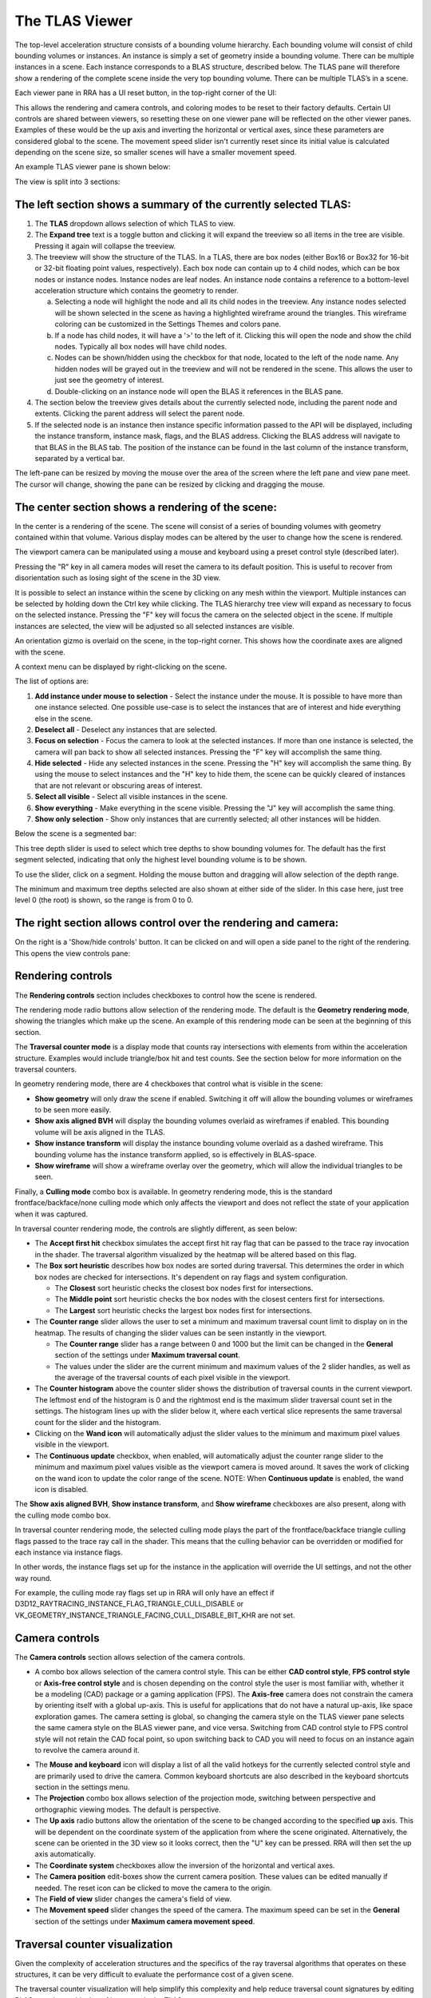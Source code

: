 The TLAS Viewer
---------------

The top-level acceleration structure consists of a bounding volume hierarchy. Each
bounding volume will consist of child bounding volumes or instances. An instance is
simply a set of geometry inside a bounding volume. There can be multiple instances
in a scene. Each instance corresponds to a BLAS structure, described below. The TLAS
pane will therefore show a rendering of the complete scene inside the very top
bounding volume. There can be multiple TLAS’s in a scene.

Each viewer pane in RRA has a UI reset button, in the top-right corner of the UI:

.. image:: media/reset.png

This allows the rendering and camera controls, and coloring modes to be reset to their
factory defaults. Certain UI controls are shared between viewers, so resetting these on
one viewer pane will be reflected on the other viewer panes. Examples of these would be
the up axis and inverting the horizontal or vertical axes, since these parameters are
considered global to the scene. The movement speed slider isn't currently reset since
its initial value is calculated depending on the scene size, so smaller scenes will
have a smaller movement speed.

An example TLAS viewer pane is shown below:

.. image:: media/tlas/tlas_viewer_1.png

The view is split into 3 sections:

The left section shows a summary of the currently selected TLAS:
~~~~~~~~~~~~~~~~~~~~~~~~~~~~~~~~~~~~~~~~~~~~~~~~~~~~~~~~~~~~~~~~

#. The **TLAS** dropdown allows selection of which TLAS to view.

#. The **Expand tree** text is a toggle button and clicking it will expand the
   treeview so all items in the tree are visible. Pressing it again will collapse the
   treeview.

#. The treeview will show the structure of the TLAS.
   In a TLAS, there are box nodes (either Box16 or Box32 for 16-bit or 32-bit
   floating point values, respectively). Each box node can contain up to 4 child nodes,
   which can be box nodes or instance nodes. Instance nodes are leaf nodes. An instance
   node contains a reference to a bottom-level acceleration structure which contains
   the geometry to render.

   a.  Selecting a node will highlight the node and all its child nodes in the treeview.
       Any instance nodes selected will be shown selected in the scene as having a
       highlighted wireframe around the triangles. This wireframe coloring can be customized
       in the Settings Themes and colors pane.

   b.  If a node has child nodes, it will have a '>' to the left of it. Clicking this will
       open the node and show the child nodes. Typically all box nodes will have child nodes.

   c. Nodes can be shown/hidden using the checkbox for that node, located to the left of the
      node name. Any hidden nodes will be grayed out in the treeview and will not be rendered
      in the scene. This allows the user to just see the geometry of interest.

   d.  Double-clicking on an instance node will open the BLAS it references in the BLAS pane.

#. The section below the treeview gives details about the currently selected node, including
   the parent node and extents. Clicking the parent address will select the parent node.

#. If the selected node is an instance then instance specific information passed to the API
   will be displayed, including the instance transform, instance mask, flags, and the BLAS
   address. Clicking the BLAS address will navigate to that BLAS in the BLAS tab. The position
   of the instance can be found in the last column of the instance transform, separated by a
   vertical bar.

The left-pane can be resized by moving the mouse over the area of the screen where the
left pane and view pane meet. The cursor will change, showing the pane can be resized
by clicking and dragging the mouse.

The center section shows a rendering of the scene:
~~~~~~~~~~~~~~~~~~~~~~~~~~~~~~~~~~~~~~~~~~~~~~~~~~

In the center is a rendering of the scene. The scene will consist of a series of
bounding volumes with geometry contained within that volume. Various display modes
can be altered by the user to change how the scene is rendered.

The viewport camera can be manipulated using a mouse and keyboard
using a preset control style (described later).

Pressing the "R" key in all camera modes will reset the camera to its default position.
This is useful to recover from disorientation such as losing sight of the scene in the 3D view.

It is possible to select an instance within the scene by clicking on any mesh within
the viewport. Multiple instances can be selected by holding down the Ctrl key
while clicking. The TLAS hierarchy tree view will expand as necessary to focus on the
selected instance. Pressing the "F" key will focus the camera on the selected object
in the scene. If multiple instances are selected, the view will be adjusted so all
selected instances are visible.

An orientation gizmo is overlaid on the scene, in the top-right corner. This shows how
the coordinate axes are aligned with the scene.

A context menu can be displayed by right-clicking on the scene.

.. image:: media/tlas/context_menu_1.png

The list of options are:

#. **Add instance under mouse to selection** - Select the instance under the mouse. It
   is possible to have more than one instance selected.
   One possible use-case is to select the instances that are of interest and hide everything
   else in the scene.

#. **Deselect all** - Deselect any instances that are selected.

#. **Focus on selection** - Focus the camera to look at the selected instances. If more than
   one instance is selected, the camera will pan back to show all selected instances. Pressing
   the "F" key will accomplish the same thing.

#. **Hide selected** - Hide any selected instances in the scene. Pressing the "H" key will
   accomplish the same thing. By using the mouse to select instances and the "H" key to
   hide them, the scene can be quickly cleared of instances that are not relevant or obscuring
   areas of interest.

#. **Select all visible** - Select all visible instances in the scene.

#. **Show everything** - Make everything in the scene visible. Pressing the "J" key will
   accomplish the same thing.

#. **Show only selection** - Show only instances that are currently selected; all other instances
   will be hidden.

Below the scene is a segmented bar:

.. image:: media/tlas/depth_slider.png

This tree depth slider is used to select which tree depths to show bounding volumes for.
The default has the first segment selected, indicating that only the highest level bounding
volume is to be shown.

To use the slider, click on a segment. Holding the mouse button and dragging will allow
selection of the depth range.

The minimum and maximum tree depths selected are also shown at either side of the slider. In
this case here, just tree level 0 (the root) is shown, so the range is from 0 to 0.

The right section allows control over the rendering and camera:
~~~~~~~~~~~~~~~~~~~~~~~~~~~~~~~~~~~~~~~~~~~~~~~~~~~~~~~~~~~~~~~

On the right is a 'Show/hide controls' button. It can be clicked on and will open a side
panel to the right of the rendering. This opens the view controls pane:

.. image:: media/tlas/popout_view_1.png

Rendering controls
~~~~~~~~~~~~~~~~~~

The **Rendering controls** section includes checkboxes to control how the scene is rendered.

The rendering mode radio buttons allow selection of the rendering mode. The default is the
**Geometry rendering mode**, showing the triangles which make up the scene. An example of this
rendering mode can be seen at the beginning of this section.

The **Traversal counter mode** is a display mode that counts ray intersections with elements from within
the acceleration structure. Examples would include triangle/box hit and test counts.
See the section below for more information on the traversal counters.
  
In geometry rendering mode, there are 4 checkboxes that control what is visible in the scene:

* **Show geometry** will only draw the scene if enabled. Switching it off will allow the bounding
  volumes or wireframes to be seen more easily.

* **Show axis aligned BVH** will display the bounding volumes overlaid as wireframes if enabled.
  This bounding volume will be axis aligned in the TLAS.

* **Show instance transform** will display the instance bounding volume overlaid as a dashed wireframe.
  This bounding volume has the instance transform applied, so is effectively in BLAS-space.

* **Show wireframe** will show a wireframe overlay over the geometry, which will allow the individual
  triangles to be seen. 

Finally, a **Culling mode** combo box is available. In geometry rendering mode, this is the standard frontface/backface/none culling
mode which only affects the viewport and does not reflect the state of your application when it was captured.

In traversal counter rendering mode, the controls are slightly different, as seen below:

.. image:: media/tlas/popout_view_3.png

* The **Accept first hit** checkbox simulates the accept first hit ray flag that can be passed to the
  trace ray invocation in the shader. The traversal algorithm visualized by the heatmap will be altered
  based on this flag.

* The **Box sort heuristic** describes how box nodes are sorted during traversal. This determines the
  order in which box nodes are checked for intersections. It's dependent on ray flags and system configuration.

  * The **Closest** sort heuristic checks the closest box nodes first for intersections.

  * The **Middle point** sort heuristic checks the box nodes with the closest centers first for intersections.

  * The **Largest** sort heuristic checks the largest box nodes first for intersections.

* The **Counter range** slider allows the user to set a minimum and maximum traversal count limit to display on
  in the heatmap. The results of changing the slider values can be seen instantly in the viewport.
  
  * The **Counter range** slider has a range between 0 and 1000 but the limit can be changed in the
    **General** section of the settings under **Maximum traversal count**.
  
  * The values under the slider are the current minimum and maximum values of the 2 slider handles, as well as the average of
    the traversal counts of each pixel visible in the viewport.

* The **Counter histogram** above the counter slider shows the distribution of traversal counts in the current viewport. The
  leftmost end of the histogram is 0 and the rightmost end is the maximum slider traversal count set in the settings. The
  histogram lines up with the slider below it, where each vertical slice represents the same traversal count for the slider
  and the histogram.

* Clicking on the **Wand icon** will automatically adjust the slider values to the minimum and maximum
  pixel values visible in the viewport.
  
* The **Continuous update** checkbox, when enabled, will automatically adjust the counter range slider
  to the minimum and maximum pixel values visible as the viewport camera is moved around. It saves the
  work of clicking on the wand icon to update the color range of the scene. NOTE: When **Continuous update**
  is enabled, the wand icon is disabled.

The **Show axis aligned BVH**, **Show instance transform**, and **Show wireframe** checkboxes are also
present, along with the culling mode combo box.

In traversal counter rendering mode, the selected culling mode plays the part of the frontface/backface triangle
culling flags passed to the trace ray call in the shader. This means that the culling behavior can be overridden
or modified for each instance via instance flags.

In other words, the instance flags set up for the instance in the application will override the UI settings, and
not the other way round.

For example, the culling mode ray flags set up in RRA will only have an effect if 
D3D12_RAYTRACING_INSTANCE_FLAG_TRIANGLE_CULL_DISABLE or VK_GEOMETRY_INSTANCE_TRIANGLE_FACING_CULL_DISABLE_BIT_KHR
are not set.

Camera controls
~~~~~~~~~~~~~~~

The **Camera controls** section allows selection of the camera controls.

* A combo box allows selection of the camera control style. This can be either **CAD control style**,
  **FPS control style** or **Axis-free control style** and is chosen depending on the control style the
  user is most familiar with, whether it be a modeling (CAD) package or a gaming application (FPS).
  The **Axis-free** camera does not constrain the camera by orienting itself with a global up-axis. This
  is useful for applications that do not have a natural up-axis, like space exploration games.
  The camera setting is global, so changing the camera style on the TLAS viewer pane selects the same
  camera style on the BLAS viewer pane, and vice versa. Switching from CAD control style to FPS control
  style will not retain the CAD focal point, so upon switching back to CAD you will need to focus on
  an instance again to revolve the camera around it.

.. image:: media/tlas/popout_view_2.png

* The **Mouse and keyboard** icon will display a list of all the valid hotkeys for the currently
  selected control style and are primarily used to drive the camera. 
  Common keyboard shortcuts are also described in the keyboard shortcuts section in the settings menu. 

* The **Projection** combo box allows selection of the projection mode, switching between
  perspective and orthographic viewing modes. The default is perspective.

* The **Up axis** radio buttons allow the orientation of the scene to be changed according to
  the specified **up** axis. This will be dependent on the coordinate system of the application
  from where the scene originated. Alternatively, the scene can be oriented in the 3D view
  so it looks correct, then the "U" key can be pressed. RRA will then set the up axis automatically.

* The **Coordinate system** checkboxes allow the inversion of the horizontal and vertical axes.

* The **Camera position** edit-boxes show the current camera position. These values can be
  edited manually if needed. The reset icon can be clicked to move the camera to the origin.

* The **Field of view** slider changes the camera's field of view.

* The **Movement speed** slider changes the speed of the camera. The maximum speed can be set in the
  **General** section of the settings under **Maximum camera movement speed**.

Traversal counter visualization
~~~~~~~~~~~~~~~~~~~~~~~~~~~~~~~

Given the complexity of acceleration structures and the specifics of the ray traversal algorithms that
operates on these structures, it can be very difficult to evaluate the performance cost of a given scene.

The traversal counter visualization will help simplify this complexity and help reduce traversal count
signatures by editing BLASes and repositioning of instances in the TLAS.

  * The counters are calculated on-the-fly and are not the same as those provided by the Radeon GPU Profiler.

  * RRA counters terminate on closest hit and ignore any subsequent rays that are launched.

  * RRA also counts custom intersection volumes as a single unit.

An example of a typical scene using the traversal counters is shown below.

    .. image:: media/tlas/loop_count.png

The visualization depends on a counter range provided by the user via the **Counter range** slider. 
The range is determined by the scene layout and the counter type selected. Adjusting the slider will
alter the coloration of the scene. The colors are displayed as a heatmap, so blue represents a low
counter value and red represents a higher counter value by default. Generally, the lower the counter value, the
more optimal the scene will be. This visualization shows how costly ray traversals are, but does not account
for TLAS and BLAS build times which also affect overall performance.

There are several different counter types to choose from:

  * The **Loop count** is the number of iterations the ray performs on the acceleration structure. It
    allows the user to identify parts of the acceleration structure that are the most taxing for the rays.
    The loop count will have the largest counter range of all the counters.

  * The **Instance hit** is the number of instances that the ray has hit. This is useful in terms
    of how instance positioning affects traversal time. As a ray traverses into the scene, it is
    optimized to discard bounding volumes as needed. A ray can discard a volume if a triangle
    closest hit candidate has been found and the volume is behind the closest hit candidate.
    
    When a ray hits an instance node, it has to context switch into the BLAS and traverse the
    BLAS to get a closest-hit triangle and compare this to the current closest-hit triangle, which
    may be from a different TLAS node. In addition, if instance nodes overlap, the ray must wait
    until each instance is fully checked.

    It is therefore essential to arrange instances so that context switching into BLAS nodes is
    minimized.

  * The **Box volume hit**, **Box volume miss**, and **Box volume test** count how many box nodes were hit, missed, and tested,
    respectively. The number of tests is equal to the sum of the number of hits and misses. Some parts of the scene may be
    denser depending on the perspective. The dense parts may overlap so the ray may not be able to discard volumes.

  * The **Triangle hit** counter is the number of triangles that have been used as the closest hit
    candidate. As the ray traverses an acceleration structure, it may encounter triangles in an
    unspecified order. If the ray hits a triangle, it will compare this triangle with the current
    closest hit triangle. If there isn't a closest hit triangle, this triangle will be assigned as
    the closest hit. The **Triangle miss** is the number of triangles that have been tested but
    were not a closest hit. The **Triangle test** is the sum of hits and misses.

Coloring modes
~~~~~~~~~~~~~~

The coloring modes are available in a row above the scene rendering.

#. **BVH Coloring** allows the bounding volume wireframes to be painted depending on a
   number of different parameters. The following BVH coloring modes are currently supported
   within the TLAS viewer:

   * Volume type
      The bounding volume coloring is based on the node types, allowing box, triangle,
      procedural geometry and instance nodes to be distinguished from one another.
      The selected BVH is also colored differently. These colors can be configured from
      the **Themes and colors** settings pane.

   * Tree depth
      Each bounding volume is assigned a color based on how deep in the hierarchy it is.

#. **Geometry Coloring** is only available for the Geometry rendering mode and allows the scene to
   be painted depending on a number of different parameters, for example, each BLAS can be colored
   differently enabling the user to see if their grouping of objects in the scene is optimal.

   Some of these coloring modes use a heatmap coloring scheme, some use fixed colors and some have
   colors that are selectable from the **Themes and colors** pane. The type of heatmap can be selected
   from the **Heatmap** combo box to the right of the **Geometry coloring** combo box. This is
   described in a bit more detail later on.

   Several coloring modes mention the surface area heuristic (SAH) of triangles. This is a value between
   0 and 1 which is proportional to the probability a ray will intersect with a triangle given that it
   intersects with its bounding box, where 0 (bad) means low probability and 1 (good) means high probability.
   Triangles with low SAH often are long, skinny, and not axis-aligned in BLAS space.

   The following geometry coloring modes are supported within the TLAS viewer, and its coloring scheme:

   * Average SAH (BLAS)
      A heatmap showing the average surface area heuristic of all triangles in a BLAS.

   * SAH (Triangle)
      A heatmap showing the surface area heuristic of each individual triangle.

   * Minimum SAH (BLAS)
      A heatmap showing the minimum surface area heuristic of all triangles in a BLAS.

   * Mask (Instance)
      A unique color for each combination of instance mask flags.

   * Opacity (Geometry)
      A color showing the final opacity of each geometry as a function of instance and geometry flags. These colors can be configured in the Themes and colors section of the Settings under 'Opacity coloring'.

   * Opacity (Geometry)
      A color showing the presence of the opacity flag. These colors can be configured in the Themes and colors section of the Settings under 'Opacity coloring'.

   * Force opaque / no opaque flag (Instance)
      Combines the ForceOpaque and ForceNoOpaque instance flags, giving 4 possible color combinations. These colors can be configured in the Themes and colors section of the Settings under 'Instance force opaque/no-opaque'.

   * Geometry index (Geometry)
      A unique color for each geometry index within a BLAS.

   * Fast build/trace flag (BLAS)
      Combines the FastBuild and FastTrace build flags, giving 4 possible color combinations. These colors can be configured in the Themes and colors section of the Settings under 'Build type coloring'.

   * Allow update flag (BLAS)
      Shows whether the 'AllowUpdate' build flag is enabled. These colors can be configured in the Themes and colors section of the Settings under 'Build type coloring'.

   * Allow compaction flag (BLAS)
      Shows whether the 'AllowCompaction' build flag is enabled. These colors can be configured in the Themes and colors section of the Settings under 'Flag indication colors'.

   * Low memory flag (BLAS)
      Shows whether the 'LowMemory' build flag is enabled. These colors can be configured in the Themes and colors section of the Settings under 'Flag indication colors'.

   * Facing cull disable flag (Instance)
      Shows whether the 'FacingCullDisable' instance flag is enabled. These colors can be configured in the Themes and colors section of the Settings under 'Flag indication colors'.

   * Flip facing flag (Instance)
      Shows whether the 'FlipFacing' instance flag is enabled. These colors can be configured in the Themes and colors section of the Settings under 'Flag indication colors'.

   * Tree level (Triangle)
      A heatmap showing the triangle's depth within the BVH.

   * Max tree depth (BLAS)
      A heatmap showing the maximum tree depth of each BLAS.

   * Average tree depth (BLAS)
      A heatmap showing the average tree depth of each BLAS.

   * Unique color (BLAS)
      A unique color for each BLAS.

   * Unique color (Instance)
      A unique color for each instance.

   * Instance count (BLAS)
      A heatmap showing how many instances each BLAS has.

   * Triangle count (BLAS)
      A heatmap showing the triangle count of each BLAS.

   * Rebraiding (Instance)
      Shows which instances have been rebraided by the driver. See the section on `Rebraiding`_ below for more information.

   * Triangle splitting (Triangle)
      Shows which triangles have been split by the driver. See the section on :ref:`Triangle splitting <triangle-splitting-label>` in the BLAS viewer section for more information.

   * Lighting
      Directionally lit shading.

   * Technical drawing
      Directionally lit Gooch shading.

#. **Traversal counters** is only available when the traversal rendering mode is
   enabled, and allows for different hit and test counters to be used when colorizing
   the scene. Each pixel shows how many bounding volume tests or hits were performed.
   There are a number of counters available and details of each can be obtained by
   opening up the combo box and mousing over each option which will display a tooltip.
   All of the traversal counter coloring modes use the heatmap coloring scheme.

   The following counters are supported:

   * Loop count
      The number of iterations the ray performs on the acceleration structure.

   * Instance hit
      The number of instances that are hit before the closest hit is found.

   * Box volume hit
      The number of volumes the ray intersects with.

   * Box volume miss
      The number of volumes the ray has been tested with but doesn't intersect with.

   * Box volume test
      The number of volumes the ray is tested with. This is the sum of box hits and misses.

   * Triangle hit
      The number of triangles which have been considered the closest hit candidate.

   * Triangle miss
      The number of triangles which have been tested but not considered the closest hit candidate.

   * Triangle test
      The number of triangles which the ray has been tested against. This is the sum of triangle hits and misses.

#. **Heatmap selection** allows which heatmap to use. The default heatmap uses a **Temperature** scheme
   where the colors vary from red to green to blue. The **Spectrum** scheme uses more of the visible
   color spectrum, giving a wider range of colors. The **Viridis** and **Plasma** color schemes are
   perceptually uniform heatmaps. Each heatmap will show the scene slightly differently with some heatmaps
   showing certain areas of the scene better than others.

UI Persistent state
~~~~~~~~~~~~~~~~~~~
The state of some of the lesser-used user interface controls is remembered between RRA sessions.
This is to try to avoid having to configure the UI each time RRA is loaded, particularly in the
case where the same application is being analyzed between sessions. The persistent state can
be toggled from the settings, described in the **Settings** section.

Above the 'Show/hide controls' text button in the top-right of the view is an icon that allows
the UI to be reset to its default settings. There is a similar button on the BLAS Viewer pane.
Hoving over the button will display a help tooltip. Clicking on the button will reset the
persistent UI controls back to their defaults. Since some elements are shared between the BLAS
and TLAS viewers, both the TLAS and BLAS controls will be reset, regardless of which reset
button was pressed.

The following UI elements are shared between all viewers:

-  Culling mode

-  Up axis

-  Invert vertical

-  Invert horizontal

-  Continuous update

-  Projection mode

The following UI elements are saved per-view:

-  Control style

-  BVH coloring mode

-  Geometry coloring mode

-  Heatmap coloring mode

-  Traversal counter coloring mode

-  Rendering mode

-  Show geometry checkbox

-  Show axis-aligned BVH checkbox

-  Show instance transform checkbox (TLAS viewer only)

-  Show wireframe checkbox

-  Accept first hit checkbox

-  Cull back-facing triangles

-  Cull front-facing triangles

The movement speed and field of view states currently do not persist between RRA sessions.

Instance mask filter
~~~~~~~~~~~~~~~~~~~~
The instance mask filter allows setting an 8-bit instance mask to simulate the effect of the InstanceInclusionMask
argument of TraceRay() in HLSL or the cullMask argument of traceRayEXT() in GLSL. In both geometry rendering mode and
traversal rendering mode, the instances not included in the mask will be culled.

.. image:: media/tlas/instance_mask_filter.png

The mask can be set either by clicking the individual bits to toggle them on the left side, or by typing or pasting in a hex value on the right side.

.. _Rebraiding:

Rebraiding
~~~~~~~~~~
Rebraiding is a TLAS build strategy used by the driver. When the build algorithm determines that the
combination of an instance transform with a particular BLAS will yield a small SAH number it may decide to
rebraid that instance to reduce the amount of empty bounding box volume. A rebraided instance will be split
into the number of immediate child nodes of the BLAS root node. The instances that are split will retain
all the data used by the original instance, however, the extents of each instance will now use the extent
of the BLAS node it corresponds to. Rebraiding is an optimization done automatically by the driver, so the
application developer has no direct control over it.

Rebraided instances will be clearly marked on the left-side pane when an instance is selected, as seen below.
If the instance has been rebraided, the sibling nodes will be listed, allowing for easy selection.

.. image:: media/tlas/rebraiding_stats_1.png

